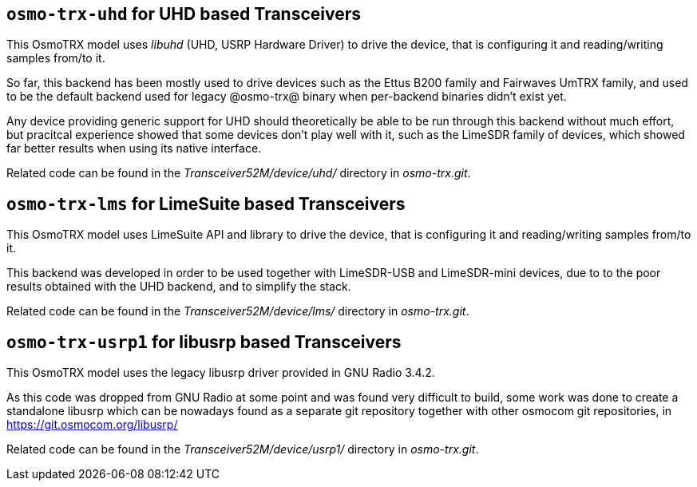 [[backend_uhd]]
== `osmo-trx-uhd` for UHD based Transceivers

This OsmoTRX model uses _libuhd_ (UHD, USRP Hardware Driver) to drive the
device, that is configuring it and reading/writing samples from/to it.

So far, this backend has been mostly used to drive devices such as the Ettus
B200 family and Fairwaves UmTRX family, and used to be the default backend used
for legacy @osmo-trx@ binary when per-backend binaries didn't exist yet.

Any device providing generic support for UHD should theoretically be able to be
run through this backend without much effort, but pracitcal experience showed
that some devices don't play well with it, such as the LimeSDR family of
devices, which showed far better results when using its native interface.

Related code can be found in the _Transceiver52M/device/uhd/_ directory in
_osmo-trx.git_.

[[backend_lms]]
== `osmo-trx-lms` for LimeSuite based Transceivers

This OsmoTRX model uses LimeSuite API and library to drive the device, that is
configuring it and reading/writing samples from/to it.

This backend was developed in order to be used together with LimeSDR-USB and
LimeSDR-mini devices, due to to the poor results obtained with the UHD backend,
and to simplify the stack.

Related code can be found in the _Transceiver52M/device/lms/_ directory in
_osmo-trx.git_.

[[backend_usrp1]]
== `osmo-trx-usrp1` for libusrp based Transceivers

This OsmoTRX model uses the legacy libusrp driver provided in GNU Radio 3.4.2.

As this code was dropped from GNU Radio at some point and was found very
difficult to build, some work was done to create a standalone libusrp which can
be nowadays found as a separate git repository together with other osmocom git
repositories, in https://git.osmocom.org/libusrp/

Related code can be found in the _Transceiver52M/device/usrp1/_ directory in
_osmo-trx.git_.
